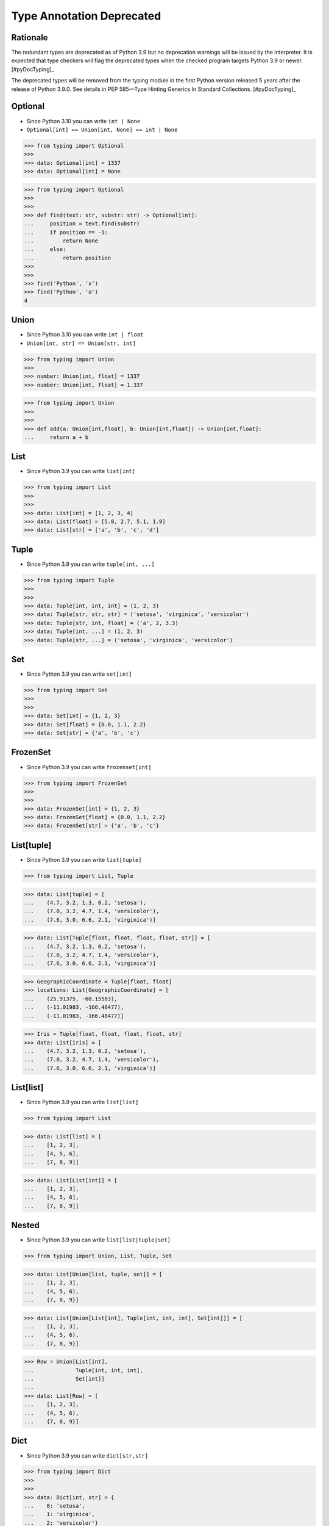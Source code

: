 Type Annotation Deprecated
==========================


Rationale
---------
The redundant types are deprecated as of Python 3.9 but no deprecation
warnings will be issued by the interpreter. It is expected that type
checkers will flag the deprecated types when the checked program targets
Python 3.9 or newer. [#pyDocTyping]_

The deprecated types will be removed from the typing module in the first
Python version released 5 years after the release of Python 3.9.0. See
details in PEP 585—Type Hinting Generics In Standard Collections.
[#pyDocTyping]_


Optional
--------
* Since Python 3.10 you can write ``int | None``
* ``Optional[int] == Union[int, None] == int | None``

>>> from typing import Optional
>>>
>>> data: Optional[int] = 1337
>>> data: Optional[int] = None

>>> from typing import Optional
>>>
>>>
>>> def find(text: str, substr: str) -> Optional[int]:
...     position = text.find(substr)
...     if position == -1:
...         return None
...     else:
...         return position
>>>
>>>
>>> find('Python', 'x')
>>> find('Python', 'o')
4


Union
-----
* Since Python 3.10 you can write ``int | float``
* ``Union[int, str] == Union[str, int]``

>>> from typing import Union
>>>
>>> number: Union[int, float] = 1337
>>> number: Union[int, float] = 1.337

>>> from typing import Union
>>>
>>>
>>> def add(a: Union[int,float], b: Union[int,float]) -> Union[int,float]:
...     return a + b


List
----
* Since Python 3.9 you can write ``list[int]``

>>> from typing import List
>>>
>>>
>>> data: List[int] = [1, 2, 3, 4]
>>> data: List[float] = [5.8, 2.7, 5.1, 1.9]
>>> data: List[str] = ['a', 'b', 'c', 'd']


Tuple
-----
* Since Python 3.9 you can write ``tuple[int, ...]``

>>> from typing import Tuple
>>>
>>>
>>> data: Tuple[int, int, int] = (1, 2, 3)
>>> data: Tuple[str, str, str] = ('setosa', 'virginica', 'versicolor')
>>> data: Tuple[str, int, float] = ('a', 2, 3.3)
>>> data: Tuple[int, ...] = (1, 2, 3)
>>> data: Tuple[str, ...] = ('setosa', 'virginica', 'versicolor')


Set
---
* Since Python 3.9 you can write ``set[int]``

>>> from typing import Set
>>>
>>>
>>> data: Set[int] = {1, 2, 3}
>>> data: Set[float] = {0.0, 1.1, 2.2}
>>> data: Set[str] = {'a', 'b', 'c'}


FrozenSet
---------
* Since Python 3.9 you can write ``frozenset[int]``

>>> from typing import FrozenSet
>>>
>>>
>>> data: FrozenSet[int] = {1, 2, 3}
>>> data: FrozenSet[float] = {0.0, 1.1, 2.2}
>>> data: FrozenSet[str] = {'a', 'b', 'c'}


List[tuple]
-----------
* Since Python 3.9 you can write ``list[tuple]``

>>> from typing import List, Tuple

>>> data: List[tuple] = [
...    (4.7, 3.2, 1.3, 0.2, 'setosa'),
...    (7.0, 3.2, 4.7, 1.4, 'versicolor'),
...    (7.6, 3.0, 6.6, 2.1, 'virginica')]

>>> data: List[Tuple[float, float, float, float, str]] = [
...    (4.7, 3.2, 1.3, 0.2, 'setosa'),
...    (7.0, 3.2, 4.7, 1.4, 'versicolor'),
...    (7.6, 3.0, 6.6, 2.1, 'virginica')]

>>> GeographicCoordinate = Tuple[float, float]
>>> locations: List[GeographicCoordinate] = [
...    (25.91375, -60.15503),
...    (-11.01983, -166.48477),
...    (-11.01983, -166.48477)]

>>> Iris = Tuple[float, float, float, float, str]
>>> data: List[Iris] = [
...    (4.7, 3.2, 1.3, 0.2, 'setosa'),
...    (7.0, 3.2, 4.7, 1.4, 'versicolor'),
...    (7.6, 3.0, 6.6, 2.1, 'virginica')]


List[list]
----------
* Since Python 3.9 you can write ``list[list]``

>>> from typing import List

>>> data: List[list] = [
...    [1, 2, 3],
...    [4, 5, 6],
...    [7, 8, 9]]

>>> data: List[List[int]] = [
...    [1, 2, 3],
...    [4, 5, 6],
...    [7, 8, 9]]


Nested
------
* Since Python 3.9 you can write ``list[list|tuple|set]``

>>> from typing import Union, List, Tuple, Set

>>> data: List[Union[list, tuple, set]] = [
...    [1, 2, 3],
...    (4, 5, 6),
...    {7, 8, 9}]

>>> data: List[Union[List[int], Tuple[int, int, int], Set[int]]] = [
...    [1, 2, 3],
...    (4, 5, 6),
...    {7, 8, 9}]

>>> Row = Union[List[int],
...             Tuple[int, int, int],
...             Set[int]]
...
>>> data: List[Row] = [
...    [1, 2, 3],
...    (4, 5, 6),
...    {7, 8, 9}]


Dict
----
* Since Python 3.9 you can write ``dict[str,str]``

>>> from typing import Dict
>>>
>>>
>>> data: Dict[int, str] = {
...    0: 'setosa',
...    1: 'virginica',
...    2: 'versicolor'}
